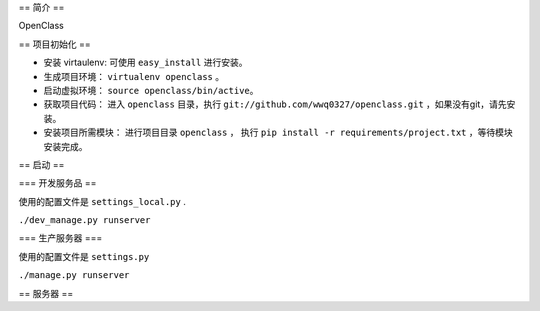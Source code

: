 == 简介 ==

OpenClass


== 项目初始化 ==

- 安装 virtaulenv: 可使用 ``easy_install`` 进行安装。
- 生成项目环境： ``virtualenv openclass`` 。
- 启动虚拟环境： ``source openclass/bin/active``。
- 获取项目代码： 进入 ``openclass`` 目录，执行 ``git://github.com/wwq0327/openclass.git`` ，如果没有git，请先安装。
- 安装项目所需模块： 进行项目目录 ``openclass`` ， 执行 ``pip install -r requirements/project.txt`` ，等待模块安装完成。

== 启动 ==

=== 开发服务品 ==

使用的配置文件是 ``settings_local.py`` .

``./dev_manage.py runserver``

=== 生产服务器 ===

使用的配置文件是 ``settings.py``

``./manage.py runserver``

== 服务器 ==

